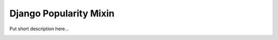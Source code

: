 =======================
Django Popularity Mixin
=======================

Put short description here...

.. image:: https://travis-ci.org/bashu/django-popularity-mixin.svg?branch=develop
   :target: https://travis-ci.org/bashu/django-popularity-mixin
   :alt: Build Status

.. image:: https://badge.fury.io/py/django-popularity-mixin.png
   :target: http://badge.fury.io/py/django-popularity-mixin
   :alt: Latest Release

.. image:: https://pypip.in/d/django-popularity-mixin/badge.png
   :target: https://crate.io/packages/django-popularity-mixin?version=latest
   :alt: Downloads
